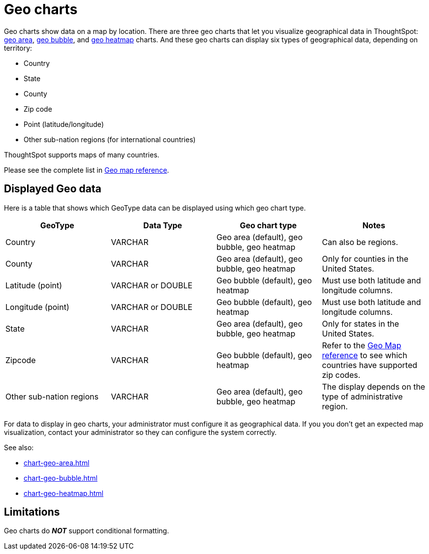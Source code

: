 = Geo charts
:last_updated: 09/23/2019
:experimental:
:linkattrs:
:page-partial:
:page-aliases: /end-user/search/about-geo-charts.adoc

Geo charts show data on a map by location. There are three geo charts that let you visualize geographical data in ThoughtSpot: xref:chart-geo-area.adoc[geo area], xref:chart-geo-bubble.adoc[geo bubble], and xref:chart-geo-heatmap.adoc[geo heatmap] charts.
And these geo charts can display six types of geographical data, depending on territory:

* Country
* State
* County
* Zip code
* Point (latitude/longitude)
* Other sub-nation regions (for international countries)

ThoughtSpot supports maps of many countries.

Please see the complete list in xref:geomap-reference.adoc[Geo map reference].

== Displayed Geo data

Here is a table that shows which GeoType data can be displayed using which geo chart type.

|===
| GeoType | Data Type | Geo chart type | Notes

| Country
| VARCHAR
| Geo area (default), geo bubble, geo heatmap
| Can also be regions.

| County
| VARCHAR
| Geo area (default), geo bubble, geo heatmap
| Only for counties in the United States.

| Latitude (point)
| VARCHAR or DOUBLE
| Geo bubble (default), geo heatmap
| Must use both latitude and longitude columns.

| Longitude (point)
| VARCHAR or DOUBLE
| Geo bubble (default), geo heatmap
| Must use both latitude and longitude columns.

| State
| VARCHAR
| Geo area (default), geo bubble, geo heatmap
| Only for states in the United States.

| Zipcode
| VARCHAR
| Geo bubble (default), geo heatmap
| Refer to the xref:geomap-reference.adoc[Geo Map reference] to see which countries have supported zip codes.

| Other sub-nation regions
| VARCHAR
| Geo area (default), geo bubble, geo heatmap
| The display depends on the type of administrative region.
|===

For data to display in geo charts, your administrator must configure it as geographical data.
If you you don't get an expected map visualization, contact your administrator so they can configure the system correctly.

See also:

* xref:chart-geo-area.adoc[]
* xref:chart-geo-bubble.adoc[]
* xref:chart-geo-heatmap.adoc[]

== Limitations
Geo charts do *_NOT_* support conditional formatting.
